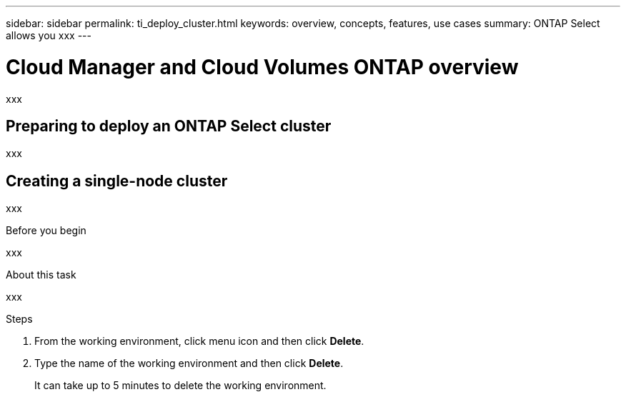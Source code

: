 ---
sidebar: sidebar
permalink: ti_deploy_cluster.html
keywords: overview, concepts, features, use cases
summary: ONTAP Select allows you xxx
---

= Cloud Manager and Cloud Volumes ONTAP overview
:hardbreaks:
:nofooter:
:icons: font
:linkattrs:
:imagesdir: ./media/

[.lead]
xxx

== Preparing to deploy an ONTAP Select cluster

xxx

== Creating a single-node cluster

xxx

.Before you begin

xxx

.About this task

xxx



.Steps

. From the working environment, click menu icon and then click *Delete*.

. Type the name of the working environment and then click *Delete*.
+
It can take up to 5 minutes to delete the working environment.
